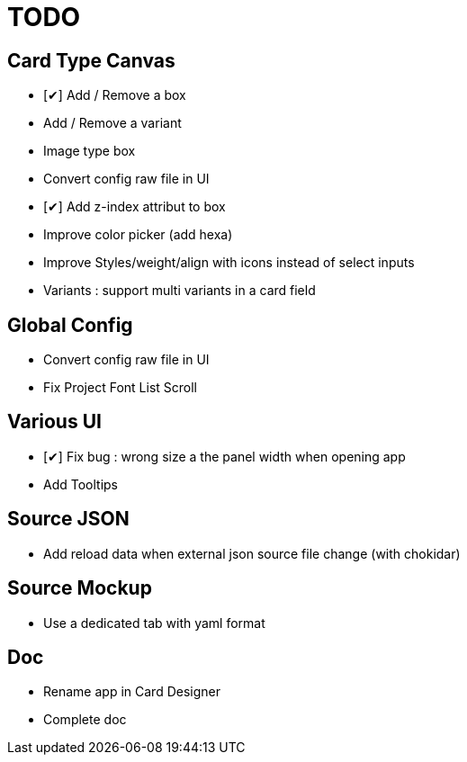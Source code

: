 = TODO

== Card Type Canvas
    - [✔] Add / Remove a box
    - Add / Remove a variant
    - Image type box
    - Convert config raw file in UI
    - [✔] Add z-index attribut to box
    - Improve color picker (add hexa)
    - Improve Styles/weight/align with icons instead of select inputs
    - Variants : support multi variants in a card field 

== Global Config
    - Convert config raw file in UI
    - Fix Project Font List Scroll

== Various UI
    - [✔] Fix bug : wrong size a the panel width when opening app
    - Add Tooltips

== Source JSON 
    - Add reload data when external json source file change (with chokidar)

== Source Mockup 
    - Use a dedicated tab with yaml format

== Doc
    - Rename app in Card Designer
    - Complete doc
